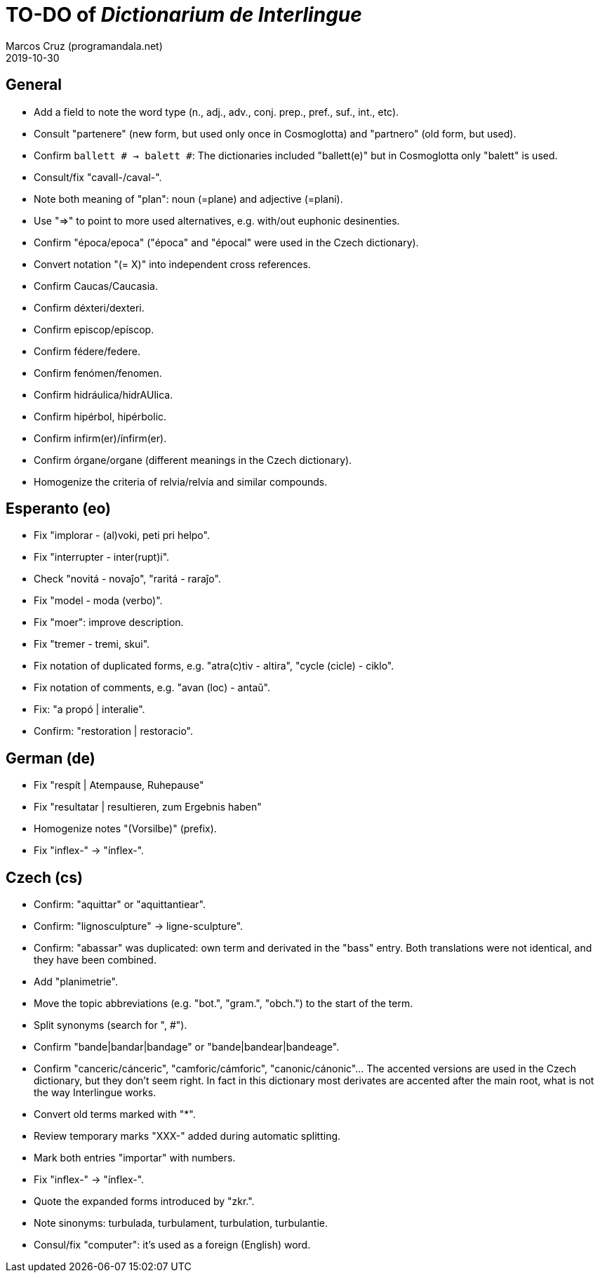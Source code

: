 = TO-DO of _Dictionarium de Interlingue_
:author: Marcos Cruz (programandala.net)
:revdate: 2019-10-30

// This file is part of project
// _Dictionarium de Interlingue_
//
// by Marcos Cruz (programandala.net)
// http://ne.alinome.net
//
// This file is in Asciidoctor format
// (http//asciidoctor.org)
//
// Last modified 201910302137

== General

- Add a field to note the word type (n., adj., adv., conj. prep.,
  pref., suf., int., etc).
- Consult "partenere" (new form, but used only once in Cosmoglotta)
  and "partnero" (old form, but used).
- Confirm `ballett # -> balett #`: The dictionaries included
  "ballett(e)" but in Cosmoglotta only "balett" is used.
- Consult/fix "cavall-/caval-".
- Note both meaning of "plan": noun (=plane) and adjective (=plani).
- Use "=>" to point to more used alternatives, e.g. with/out euphonic
  desinenties. 
- Confirm "época/epoca" ("época" and "épocal" were used in the Czech
  dictionary).
- Convert notation "(= X)" into independent cross references.
- Confirm Caucas/Caucasia.
- Confirm déxteri/dexteri.
- Confirm episcop/epíscop.
- Confirm fédere/federe.
- Confirm fenómen/fenomen.
- Confirm hidráulica/hidrAUlica.
- Confirm hipérbol, hipérbolic.
- Confirm infirm(er)/ínfirm(er).
- Confirm órgane/organe (different meanings in the Czech dictionary).
- Homogenize the criteria of relvia/relvía and similar compounds.

== Esperanto (eo)

- Fix "implorar - (al)voki, peti pri helpo".
- Fix "interrupter - inter(rupt)i".
- Check "novitá - novaĵo", "raritá - raraĵo".
- Fix "model - moda (verbo)".
- Fix "moer": improve description.
- Fix "tremer - tremi, skui".
- Fix notation of duplicated forms, e.g. "atra(c)tiv - altira", "cycle
  (cicle) - ciklo".
- Fix notation of comments, e.g. "avan (loc) - antaŭ".
- Fix: "a propó | interalie".
- Confirm: "restoration | restoracio".

== German (de)

- Fix "respít | Atempause, Ruhepause"
- Fix "resultatar | resultieren, zum Ergebnis haben"
- Homogenize notes "(Vorsilbe)" (prefix).
- Fix "inflex-" -> "ínflex-".

== Czech (cs)

- Confirm: "aquittar" or "aquittantiear". 
- Confirm: "lignosculpture" -> ligne-sculpture".
- Confirm: "abassar" was duplicated: own term and derivated in the
  "bass" entry. Both translations were not identical, and they have
  been combined.
- Add   "planimetrie".
- Move the topic abbreviations (e.g. "bot.", "gram.", "obch.") to the
  start of the term.
- Split synonyms (search for ", #").  
- Confirm "bande|bandar|bandage" or "bande|bandear|bandeage".
- Confirm "canceric/cánceric", "camforic/cámforic",
  "canonic/cánonic"... The accented versions are used in the Czech
  dictionary, but they don't seem right. In fact in this dictionary
  most derivates are accented after the main root, what is not the way
  Interlingue works.
- Convert old terms marked with "*".
- Review temporary marks "XXX-" added during automatic splitting.
- Mark both entries "importar" with numbers.
- Fix "inflex-" -> "ínflex-".
- Quote the expanded forms introduced by "zkr.".
- Note sinonyms: turbulada, turbulament, turbulation, turbulantie.
- Consul/fix "computer": it's used as a foreign (English) word.
